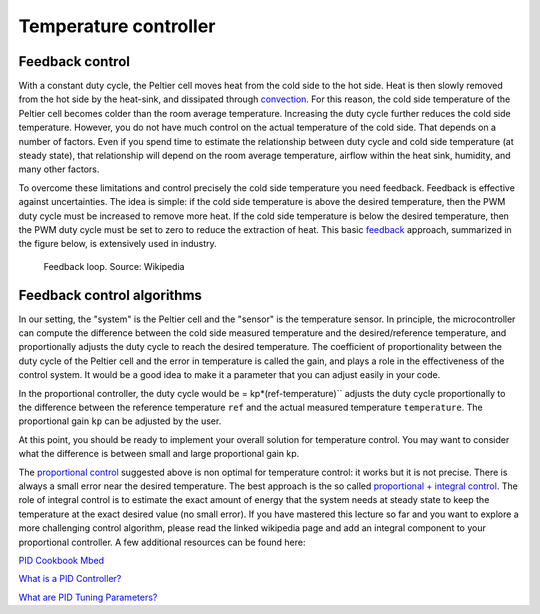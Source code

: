 Temperature controller
======================



Feedback control
----------------



With a constant duty cycle, the Peltier cell moves heat from the cold side to the hot side. Heat is then slowly removed from the hot side by the heat-sink, and dissipated through `convection <https://en.wikipedia.org/wiki/Convection>`_. For this reason, the cold side temperature of the Peltier cell becomes colder than the room average temperature. Increasing the duty cycle further reduces the cold side temperature. However, you do not have much control on the actual temperature of the cold side. That depends on a number of factors. Even if you spend time to estimate the relationship between duty cycle and cold side temperature (at steady state), that relationship will depend on the room average temperature, airflow within the heat sink, humidity, and many other factors.  

To overcome these limitations and control precisely the cold side temperature you need feedback. Feedback is effective against uncertainties. The idea is simple: if the cold side temperature is above the desired temperature, then the PWM duty cycle must be increased to remove more heat. If the cold side temperature is below the desired temperature, then the PWM duty cycle must be set to zero to reduce the extraction of heat. This basic `feedback <https://en.wikipedia.org/wiki/Control_theory>`_ approach, summarized in the figure below, is extensively used in industry. 

.. figure:: https://upload.wikimedia.org/wikipedia/commons/2/24/Feedback_loop_with_descriptions.svg
   :scale: 50 %
   :alt: Feedback loop

   Feedback loop. Source: Wikipedia






Feedback control algorithms
---------------------------


In our setting, the "system" is the Peltier cell and the "sensor" is the temperature sensor. In principle, the microcontroller can compute the difference between the cold side measured temperature and the desired/reference temperature, and proportionally adjusts the duty cycle to reach the desired temperature. The coefficient of proportionality between the duty cycle of the Peltier cell and the error in temperature is called the gain, and plays a role in the effectiveness of the control system. It would be a good idea to make it a parameter that you can adjust easily in your code.


In the proportional controller, the duty cycle would be = kp*(ref-temperature)`` adjusts the duty cycle proportionally to the difference between the reference temperature ``ref`` and the actual measured temperature ``temperature``. The proportional gain ``kp`` can be adjusted by the user.

At this point, you should be ready to implement your overall solution for temperature control. You may want to consider what the difference is between small and large proportional gain kp.

The `proportional control <https://en.wikipedia.org/wiki/Proportional_control>`_ suggested above is non optimal for temperature control: it works but it is not precise. There is always a small error near the desired temperature. The best approach is the so called `proportional + integral control <https://en.wikipedia.org/wiki/PID_controller>`_. The role of integral control is to estimate the exact amount of energy that the system needs at steady state to keep the temperature at the exact desired value (no small error). If you have mastered this lecture so far and you want to explore a more challenging control algorithm, please read the linked wikipedia page and add an integral component to your proportional controller. A few additional resources can be found here:

`PID Cookbook Mbed <https://os.mbed.com/cookbook/PID>`_

`What is a PID Controller? <https://www.youtube.com/watch?v=sFqFrmMJ-sg>`_

`What are PID Tuning Parameters? <https://www.youtube.com/watch?v=1ImhKwpSmuc>`_


